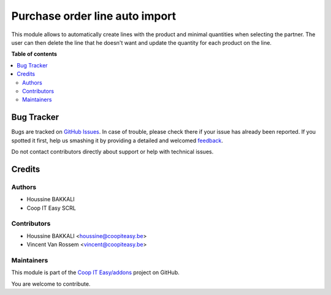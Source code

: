 ===============================
Purchase order line auto import
===============================

.. !!!!!!!!!!!!!!!!!!!!!!!!!!!!!!!!!!!!!!!!!!!!!!!!!!!!
   !! This file is generated by oca-gen-addon-readme !!
   !! changes will be overwritten.                   !!
   !!!!!!!!!!!!!!!!!!!!!!!!!!!!!!!!!!!!!!!!!!!!!!!!!!!!

.. |badge1| image:: https://img.shields.io/badge/maturity-Beta-yellow.png
    :target: https://odoo-community.org/page/development-status
    :alt: Beta
.. |badge2| image:: https://img.shields.io/badge/licence-AGPL--3-blue.png
    :target: http://www.gnu.org/licenses/agpl-3.0-standalone.html
    :alt: License: AGPL-3
.. |badge3| image:: https://img.shields.io/badge/github-Coop IT Easy%2Faddons-lightgray.png?logo=github
    :target: https://github.com/Coop IT Easy/addons/tree/12.0/purchase_order_line_auto_import
    :alt: Coop IT Easy/addons

|badge1| |badge2| |badge3| 

This module allows to automatically create lines with the product and minimal quantities
when selecting the partner. The user can then delete the line that he doesn't want and
update the quantity for each product on the line.

**Table of contents**

.. contents::
   :local:

Bug Tracker
===========

Bugs are tracked on `GitHub Issues <https://github.com/Coop IT Easy/addons/issues>`_.
In case of trouble, please check there if your issue has already been reported.
If you spotted it first, help us smashing it by providing a detailed and welcomed
`feedback <https://github.com/Coop IT Easy/addons/issues/new?body=module:%20purchase_order_line_auto_import%0Aversion:%2012.0%0A%0A**Steps%20to%20reproduce**%0A-%20...%0A%0A**Current%20behavior**%0A%0A**Expected%20behavior**>`_.

Do not contact contributors directly about support or help with technical issues.

Credits
=======

Authors
~~~~~~~

* Houssine BAKKALI
* Coop IT Easy SCRL

Contributors
~~~~~~~~~~~~

* Houssine BAKKALI <houssine@coopiteasy.be>
* Vincent Van Rossem <vincent@coopiteasy.be>

Maintainers
~~~~~~~~~~~

This module is part of the `Coop IT Easy/addons <https://github.com/Coop IT Easy/addons/tree/12.0/purchase_order_line_auto_import>`_ project on GitHub.

You are welcome to contribute.
